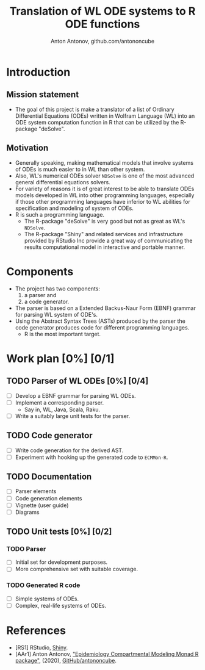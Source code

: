#+TITLE: Translation of WL ODE systems to R ODE functions
#+AUTHOR: Anton Antonov, github.com/antononcube

* Introduction 
** Mission statement
- The goal of this project is make a translator of a list of Ordinary Differential Equations (ODEs) written in Wolfram Language (WL) into an ODE system computation function in R that can be utilized by the R-package "deSolve". 
** Motivation 
- Generally speaking, making mathematical models that involve systems of ODEs is much easier to in WL than other system.
- Also, WL's numerical ODEs solver ~NDSolve~ is one of the most advanced general differential equations solvers.
- For variety of reasons it is of great interest to be able to translate ODEs models developed in WL into other programming languages, especially if those other programming languages have inferior to WL abilities for specification and modeling of system of ODEs.
- R is such a programming language.
  - The R-package "deSolve" is very good but not as great as WL's ~NDSolve~.
  - The R-package "Shiny" and related services and infrastructure provided by RStudio Inc provide a great way of communicating the results computational model in interactive and portable manner.
* Components
- The project has two components:
  1) a parser and
  2) a code generator.
- The parser is based on a Extended Backus-Naur Form (EBNF) grammar for parsing WL system of ODE's.
- Using the Abstract Syntax Trees (ASTs) produced by the parser the code generator produces code for different programming languages.
  - R is the most important target.
* Work plan [0%] [0/1]
** TODO Parser of WL ODEs [0%] [0/4]
- [ ] Develop a EBNF grammar for parsing WL ODEs.
- [ ] Implement a corresponding parser.
  - Say in, WL, Java, Scala, Raku.
- [ ] Write a suitably large unit tests for the parser.
** TODO Code generator
- [ ] Write code generation for the derived AST.
- [ ] Experiment with hooking up the generated code to ~ECMMon-R~.
** TODO Documentation
- [ ] Parser elements
- [ ] Code generation elements
- [ ] Vignette (user guide)
- [ ] Diagrams
** TODO Unit tests [0%] [0/2]
*** TODO Parser
- [ ] Initial set for development purposes.
- [ ] More comprehensive set with suitable coverage.
*** TODO Generated R code
- [ ] Simple systems of ODEs.
- [ ] Complex, real-life systems of ODEs.
* References
- [RS1] RStudio, [[https://shiny.rstudio.com][Shiny]].
- [AAr1] Anton Antonov, [[https://github.com/antononcube/ECMMon-R]["Epidemiology Compartmental Modeling Monad R package"]], (2020), [[https://github.com/antononcube][GitHub/antononcube]].
